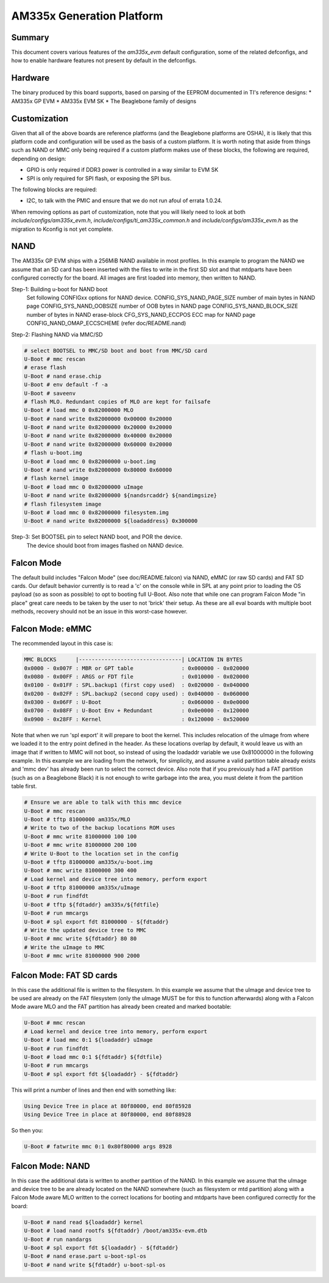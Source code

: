 .. SPDX-License-Identifier: GPL-2.0+ OR BSD-3-Clause
.. sectionauthor:: Tom Rini <trini@konsulko.com>

AM335x Generation Platform
==========================

Summary
-------

This document covers various features of the `am335x_evm` default
configuration, some of the related defconfigs, and how to enable hardware
features not present by default in the defconfigs.

Hardware
--------

The binary produced by this board supports, based on parsing of the EEPROM
documented in TI's reference designs:
* AM335x GP EVM
* AM335x EVM SK
* The Beaglebone family of designs

Customization
-------------

Given that all of the above boards are reference platforms (and the
Beaglebone platforms are OSHA), it is likely that this platform code and
configuration will be used as the basis of a custom platform.  It is
worth noting that aside from things such as NAND or MMC only being
required if a custom platform makes use of these blocks, the following
are required, depending on design:

* GPIO is only required if DDR3 power is controlled in a way similar to EVM SK
* SPI is only required for SPI flash, or exposing the SPI bus.

The following blocks are required:

* I2C, to talk with the PMIC and ensure that we do not run afoul of
  errata 1.0.24.

When removing options as part of customization, note that you will likely need
to look at both `include/configs/am335x_evm.h`,
`include/configs/ti_am335x_common.h` and `include/configs/am335x_evm.h` as the
migration to Kconfig is not yet complete.

NAND
----

The AM335x GP EVM ships with a 256MiB NAND available in most profiles.  In
this example to program the NAND we assume that an SD card has been
inserted with the files to write in the first SD slot and that mtdparts
have been configured correctly for the board. All images are first loaded
into memory, then written to NAND.

Step-1: Building u-boot for NAND boot
	Set following CONFIGxx options for NAND device.
	CONFIG_SYS_NAND_PAGE_SIZE	number of main bytes in NAND page
	CONFIG_SYS_NAND_OOBSIZE		number of OOB bytes in NAND page
	CONFIG_SYS_NAND_BLOCK_SIZE	number of bytes in NAND erase-block
	CFG_SYS_NAND_ECCPOS		ECC map for NAND page
	CONFIG_NAND_OMAP_ECCSCHEME	(refer doc/README.nand)

Step-2: Flashing NAND via MMC/SD

.. code-block:: text

	# select BOOTSEL to MMC/SD boot and boot from MMC/SD card
	U-Boot # mmc rescan
	# erase flash
	U-Boot # nand erase.chip
	U-Boot # env default -f -a
	U-Boot # saveenv
	# flash MLO. Redundant copies of MLO are kept for failsafe
	U-Boot # load mmc 0 0x82000000 MLO
	U-Boot # nand write 0x82000000 0x00000 0x20000
	U-Boot # nand write 0x82000000 0x20000 0x20000
	U-Boot # nand write 0x82000000 0x40000 0x20000
	U-Boot # nand write 0x82000000 0x60000 0x20000
	# flash u-boot.img
	U-Boot # load mmc 0 0x82000000 u-boot.img
	U-Boot # nand write 0x82000000 0x80000 0x60000
	# flash kernel image
	U-Boot # load mmc 0 0x82000000 uImage
	U-Boot # nand write 0x82000000 ${nandsrcaddr} ${nandimgsize}
	# flash filesystem image
	U-Boot # load mmc 0 0x82000000 filesystem.img
	U-Boot # nand write 0x82000000 ${loadaddress} 0x300000

Step-3: Set BOOTSEL pin to select NAND boot, and POR the device.
	The device should boot from images flashed on NAND device.


Falcon Mode
-----------

The default build includes "Falcon Mode" (see doc/README.falcon) via NAND,
eMMC (or raw SD cards) and FAT SD cards.  Our default behavior currently is
to read a 'c' on the console while in SPL at any point prior to loading the
OS payload (so as soon as possible) to opt to booting full U-Boot.  Also
note that while one can program Falcon Mode "in place" great care needs to
be taken by the user to not 'brick' their setup.  As these are all eval
boards with multiple boot methods, recovery should not be an issue in this
worst-case however.

Falcon Mode: eMMC
-----------------

The recommended layout in this case is:

.. code-block:: text

	MMC BLOCKS      |--------------------------------| LOCATION IN BYTES
	0x0000 - 0x007F : MBR or GPT table               : 0x000000 - 0x020000
	0x0080 - 0x00FF : ARGS or FDT file               : 0x010000 - 0x020000
	0x0100 - 0x01FF : SPL.backup1 (first copy used)  : 0x020000 - 0x040000
	0x0200 - 0x02FF : SPL.backup2 (second copy used) : 0x040000 - 0x060000
	0x0300 - 0x06FF : U-Boot                         : 0x060000 - 0x0e0000
	0x0700 - 0x08FF : U-Boot Env + Redundant         : 0x0e0000 - 0x120000
	0x0900 - 0x28FF : Kernel                         : 0x120000 - 0x520000

Note that when we run 'spl export' it will prepare to boot the kernel.
This includes relocation of the uImage from where we loaded it to the entry
point defined in the header.  As these locations overlap by default, it
would leave us with an image that if written to MMC will not boot, so
instead of using the loadaddr variable we use 0x81000000 in the following
example.  In this example we are loading from the network, for simplicity,
and assume a valid partition table already exists and 'mmc dev' has already
been run to select the correct device.  Also note that if you previously
had a FAT partition (such as on a Beaglebone Black) it is not enough to
write garbage into the area, you must delete it from the partition table
first.

.. code-block:: text

	# Ensure we are able to talk with this mmc device
	U-Boot # mmc rescan
	U-Boot # tftp 81000000 am335x/MLO
	# Write to two of the backup locations ROM uses
	U-Boot # mmc write 81000000 100 100
	U-Boot # mmc write 81000000 200 100
	# Write U-Boot to the location set in the config
	U-Boot # tftp 81000000 am335x/u-boot.img
	U-Boot # mmc write 81000000 300 400
	# Load kernel and device tree into memory, perform export
	U-Boot # tftp 81000000 am335x/uImage
	U-Boot # run findfdt
	U-Boot # tftp ${fdtaddr} am335x/${fdtfile}
	U-Boot # run mmcargs
	U-Boot # spl export fdt 81000000 - ${fdtaddr}
	# Write the updated device tree to MMC
	U-Boot # mmc write ${fdtaddr} 80 80
	# Write the uImage to MMC
	U-Boot # mmc write 81000000 900 2000

Falcon Mode: FAT SD cards
-------------------------

In this case the additional file is written to the filesystem.  In this
example we assume that the uImage and device tree to be used are already on
the FAT filesystem (only the uImage MUST be for this to function
afterwards) along with a Falcon Mode aware MLO and the FAT partition has
already been created and marked bootable:

.. code-block:: text

	U-Boot # mmc rescan
	# Load kernel and device tree into memory, perform export
	U-Boot # load mmc 0:1 ${loadaddr} uImage
	U-Boot # run findfdt
	U-Boot # load mmc 0:1 ${fdtaddr} ${fdtfile}
	U-Boot # run mmcargs
	U-Boot # spl export fdt ${loadaddr} - ${fdtaddr}

This will print a number of lines and then end with something like:

.. code-block:: text

           Using Device Tree in place at 80f80000, end 80f85928
           Using Device Tree in place at 80f80000, end 80f88928

So then you:

.. code-block:: text

        U-Boot # fatwrite mmc 0:1 0x80f80000 args 8928

Falcon Mode: NAND
-----------------

In this case the additional data is written to another partition of the
NAND.  In this example we assume that the uImage and device tree to be are
already located on the NAND somewhere (such as filesystem or mtd partition)
along with a Falcon Mode aware MLO written to the correct locations for
booting and mtdparts have been configured correctly for the board:

.. code-block:: text

	U-Boot # nand read ${loadaddr} kernel
	U-Boot # load nand rootfs ${fdtaddr} /boot/am335x-evm.dtb
	U-Boot # run nandargs
	U-Boot # spl export fdt ${loadaddr} - ${fdtaddr}
	U-Boot # nand erase.part u-boot-spl-os
	U-Boot # nand write ${fdtaddr} u-boot-spl-os
